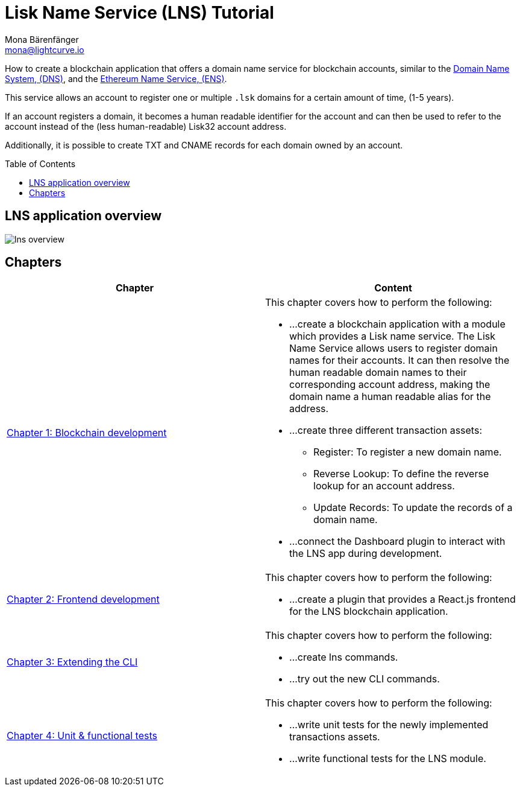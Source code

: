 = Lisk Name Service (LNS) Tutorial
Mona Bärenfänger <mona@lightcurve.io>
// Settings
:toc: preamble
:toclevels: 4
:idprefix:
:idseparator: -
:imagesdir: ../../assets/images
:experimental:
// URLs
:url_wikipedia_dns: https://en.wikipedia.org/wiki/Domain_Name_System
:url_ens: https://docs.ens.domains/
// Project URLs
:url_lns_1: tutorial/lns/1-blockchain.adoc
:url_lns_2: tutorial/lns/2-frontend.adoc
:url_lns_3: tutorial/lns/3-cli.adoc
:url_lns_4: tutorial/lns/4-tests.adoc

How to create a blockchain application that offers a domain name service for blockchain accounts, similar to the {url_wikipedia_dns}[Domain Name System, (DNS)^], and the {url_ens}[Ethereum Name Service, (ENS)^].

This service allows an account to register one or multiple `.lsk` domains for a certain amount of time, (1-5 years).

If an account registers a domain, it becomes a human readable identifier for the account and can then be used to refer to the account instead of the (less human-readable) Lisk32 account address.

Additionally, it is possible to create TXT and CNAME records for each domain owned by an account.

== LNS application overview
image:tutorials/lns/lns-overview.png[]

== Chapters

[cols=",",options="header",stripes="hover"]
|===
|Chapter
|Content

| xref:{url_lns_1}[Chapter 1: Blockchain development]
a|
This chapter covers how to perform the following:

* ...create a blockchain application with a module which provides a Lisk name service.
The Lisk Name Service allows users to register domain names for their accounts.
It can then resolve the human readable domain names to their corresponding account address, making the domain name a human readable alias for the address.
* ...create three different transaction assets:
** Register: To register a new domain name.
** Reverse Lookup: To define the reverse lookup for an account address.
** Update Records: To update the records of a domain name.
* ...connect the Dashboard plugin to interact with the LNS app during development.

| xref:{url_lns_2}[Chapter 2: Frontend development]
a|
This chapter covers how to perform the following:

* ...create a plugin that provides a React.js frontend for the LNS blockchain application.


| xref:{url_lns_3}[Chapter 3: Extending the CLI]
a|
This chapter covers how to perform the following:

* ...create lns commands.
* ...try out the new CLI commands.

| xref:{url_lns_4}[Chapter 4: Unit & functional tests]
a|
This chapter covers how to perform the following:

* ...write unit tests for the newly implemented transactions assets.
* ...write functional tests for the LNS module.

|===

